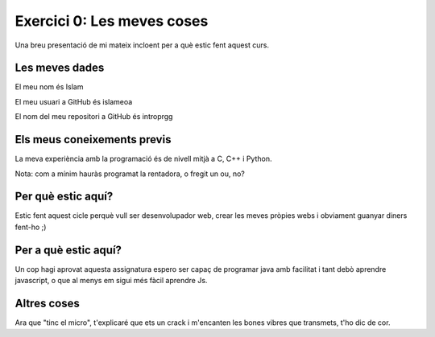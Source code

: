 ###########################
Exercici 0: Les meves coses
###########################

Una breu presentació de mi mateix incloent per a què estic fent aquest curs.

Les meves dades
===============

El meu nom és Islam

El meu usuari a GitHub és islameoa

El nom del meu repositori a GitHub és  introprgg

Els meus coneixements previs
============================

La meva experiència amb la programació és de nivell mitjà a C, C++ i Python.


Nota: com a mínim hauràs programat la rentadora, o fregit un ou, no?

Per què estic aquí?
===================

Estic fent aquest cicle perquè vull ser desenvolupador web, crear les 
meves pròpies webs i obviament guanyar diners fent-ho ;)

Per a què estic aquí?
=====================

Un cop hagi aprovat aquesta assignatura espero ser capaç de programar 
java amb facilitat i tant debò aprendre javascript, o que al menys 
em sigui més fàcil aprendre Js.

Altres coses
============

Ara que "tinc el micro", t'explicaré que ets un crack i m'encanten les bones
vibres que transmets, t'ho dic de cor.
